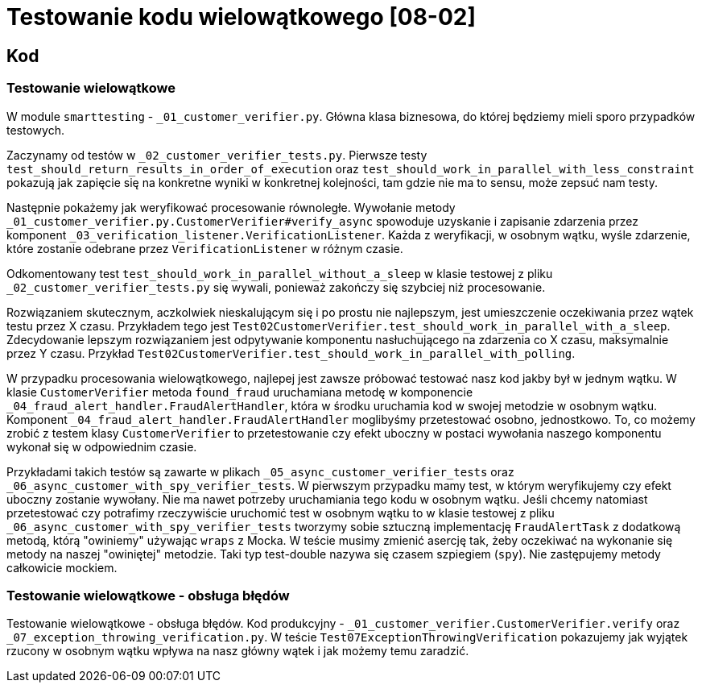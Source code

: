 = Testowanie kodu wielowątkowego [08-02]

== Kod

=== Testowanie wielowątkowe

W module `smarttesting` - `_01_customer_verifier.py`. Główna klasa biznesowa, do której będziemy mieli sporo przypadków testowych.

Zaczynamy od testów w `_02_customer_verifier_tests.py`. Pierwsze testy `test_should_return_results_in_order_of_execution` oraz `test_should_work_in_parallel_with_less_constraint` pokazują jak zapięcie się na konkretne wyniki w konkretnej kolejności, tam gdzie nie ma to sensu, może zepsuć nam testy.

Następnie pokażemy jak weryfikować procesowanie równoległe. Wywołanie metody `_01_customer_verifier.py.CustomerVerifier#verify_async` spowoduje uzyskanie i zapisanie zdarzenia przez komponent `_03_verification_listener.VerificationListener`. Każda z weryfikacji, w osobnym wątku, wyśle zdarzenie, które zostanie odebrane przez `VerificationListener` w różnym czasie.

Odkomentowany test `test_should_work_in_parallel_without_a_sleep` w klasie testowej z pliku `_02_customer_verifier_tests.py` się wywali, ponieważ zakończy się szybciej niż procesowanie.

Rozwiązaniem skutecznym, aczkolwiek nieskalującym się i po prostu nie najlepszym, jest umieszczenie oczekiwania przez wątek testu przez X czasu. Przykładem tego jest `Test02CustomerVerifier.test_should_work_in_parallel_with_a_sleep`. Zdecydowanie lepszym rozwiązaniem jest odpytywanie komponentu nasłuchującego na zdarzenia co X czasu, maksymalnie przez Y czasu. Przykład `Test02CustomerVerifier.test_should_work_in_parallel_with_polling`.

W przypadku procesowania wielowątkowego, najlepej jest zawsze próbować testować nasz kod jakby był w jednym wątku. W klasie `CustomerVerifier` metoda `found_fraud` uruchamiana metodę w komponencie `_04_fraud_alert_handler.FraudAlertHandler`, która w środku uruchamia kod w swojej metodzie w osobnym wątku. Komponent `_04_fraud_alert_handler.FraudAlertHandler` moglibyśmy przetestować osobno, jednostkowo. To, co możemy zrobić z testem klasy `CustomerVerifier` to przetestowanie czy efekt uboczny w postaci wywołania naszego komponentu wykonał się w odpowiednim czasie.

Przykładami takich testów są zawarte w plikach `_05_async_customer_verifier_tests` oraz `_06_async_customer_with_spy_verifier_tests`. W pierwszym przypadku mamy test, w którym weryfikujemy czy efekt uboczny zostanie wywołany. Nie ma nawet potrzeby uruchamiania tego kodu w osobnym wątku. Jeśli chcemy natomiast przetestować czy potrafimy rzeczywiście uruchomić test w osobnym wątku to w klasie testowej z pliku `_06_async_customer_with_spy_verifier_tests` tworzymy sobie sztuczną implementację `FraudAlertTask` z dodatkową metodą, którą "owiniemy" używając `wraps` z Mocka. W teście musimy zmienić asercję tak, żeby oczekiwać na wykonanie się metody na naszej "owiniętej" metodzie. Taki typ test-double nazywa się czasem szpiegiem (`spy`). Nie zastępujemy metody całkowicie mockiem.

=== Testowanie wielowątkowe - obsługa błędów

Testowanie wielowątkowe - obsługa błędów. Kod produkcyjny - `_01_customer_verifier.CustomerVerifier.verify` oraz `_07_exception_throwing_verification.py`. W teście `Test07ExceptionThrowingVerification` pokazujemy jak wyjątek rzucony w osobnym wątku wpływa na nasz główny wątek i jak możemy temu zaradzić.
